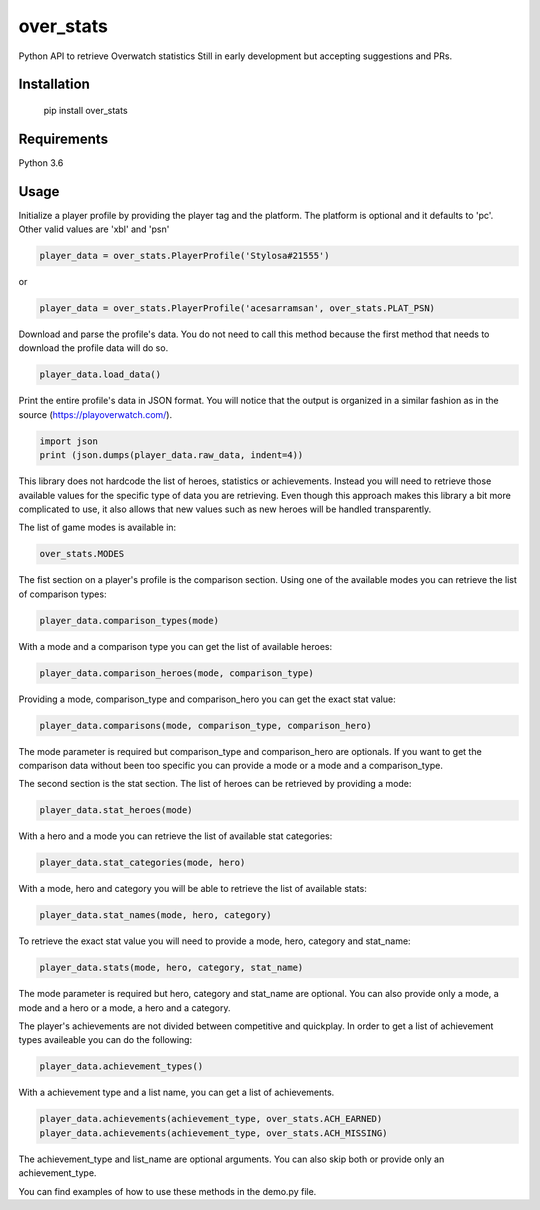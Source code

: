 over_stats
=======================

Python API to retrieve Overwatch statistics
Still in early development but accepting suggestions and PRs.

Installation
------------

    pip install over_stats

Requirements
------------
Python 3.6


Usage
------------

Initialize a player profile by providing the player tag and the platform. The platform is optional and it defaults to 'pc'. Other valid values are 'xbl' and 'psn'

.. code:: python

        player_data = over_stats.PlayerProfile('Stylosa#21555')
or

.. code:: python

        player_data = over_stats.PlayerProfile('acesarramsan', over_stats.PLAT_PSN)

Download and parse the profile's data. You do not need to call this method because the first method that needs to download the profile data will do so. 

.. code:: python

        player_data.load_data()

Print the entire profile's data in JSON format. You will notice that the output is organized in a similar fashion as in the source (https://playoverwatch.com/).

.. code:: python

        import json
        print (json.dumps(player_data.raw_data, indent=4))

This library does not hardcode the list of heroes, statistics or achievements. Instead you will need to retrieve those available values for the specific type of data you are retrieving. Even though this approach makes this library a bit more complicated to use, it also allows that new values such as new heroes will be handled transparently. 

The list of game modes is available in:

.. code:: python

        over_stats.MODES

The fist section on a player's profile is the comparison section. Using one of the available modes you can retrieve the list of comparison types:

.. code:: python

        player_data.comparison_types(mode)

With a mode and a comparison type you can get the list of available heroes:

.. code:: python

        player_data.comparison_heroes(mode, comparison_type)

Providing a mode, comparison_type and comparison_hero you can get the exact stat value:

.. code:: python

        player_data.comparisons(mode, comparison_type, comparison_hero)

The mode parameter is required but comparison_type and comparison_hero are optionals. If you want to get the comparison data without been too specific you can provide a mode or a mode and a comparison_type.

The second section is the stat section. The list of heroes can be retrieved by providing a mode:

.. code:: python

        player_data.stat_heroes(mode)

With a hero and a mode you can retrieve the list of available stat categories:

.. code:: python

        player_data.stat_categories(mode, hero)

With a mode, hero and category you will be able to retrieve the list of available stats:

.. code:: python

        player_data.stat_names(mode, hero, category)

To retrieve the exact stat value you will need to provide a mode, hero, category and stat_name:

.. code:: python

        player_data.stats(mode, hero, category, stat_name)

The mode parameter is required but hero, category and stat_name are optional. You can also provide only a mode, a mode and a hero or a mode, a hero and a category.

The player's achievements are not divided between competitive and quickplay. In order to get a list of achievement types availeable you can do the following:

.. code:: python

        player_data.achievement_types()

With a achievement type and a list name, you can get a list of achievements.

.. code:: python

        player_data.achievements(achievement_type, over_stats.ACH_EARNED)
        player_data.achievements(achievement_type, over_stats.ACH_MISSING)

The achievement_type and list_name are optional arguments. You can also skip both or provide only an achievement_type.

You can find examples of how to use these methods in the demo.py file.
